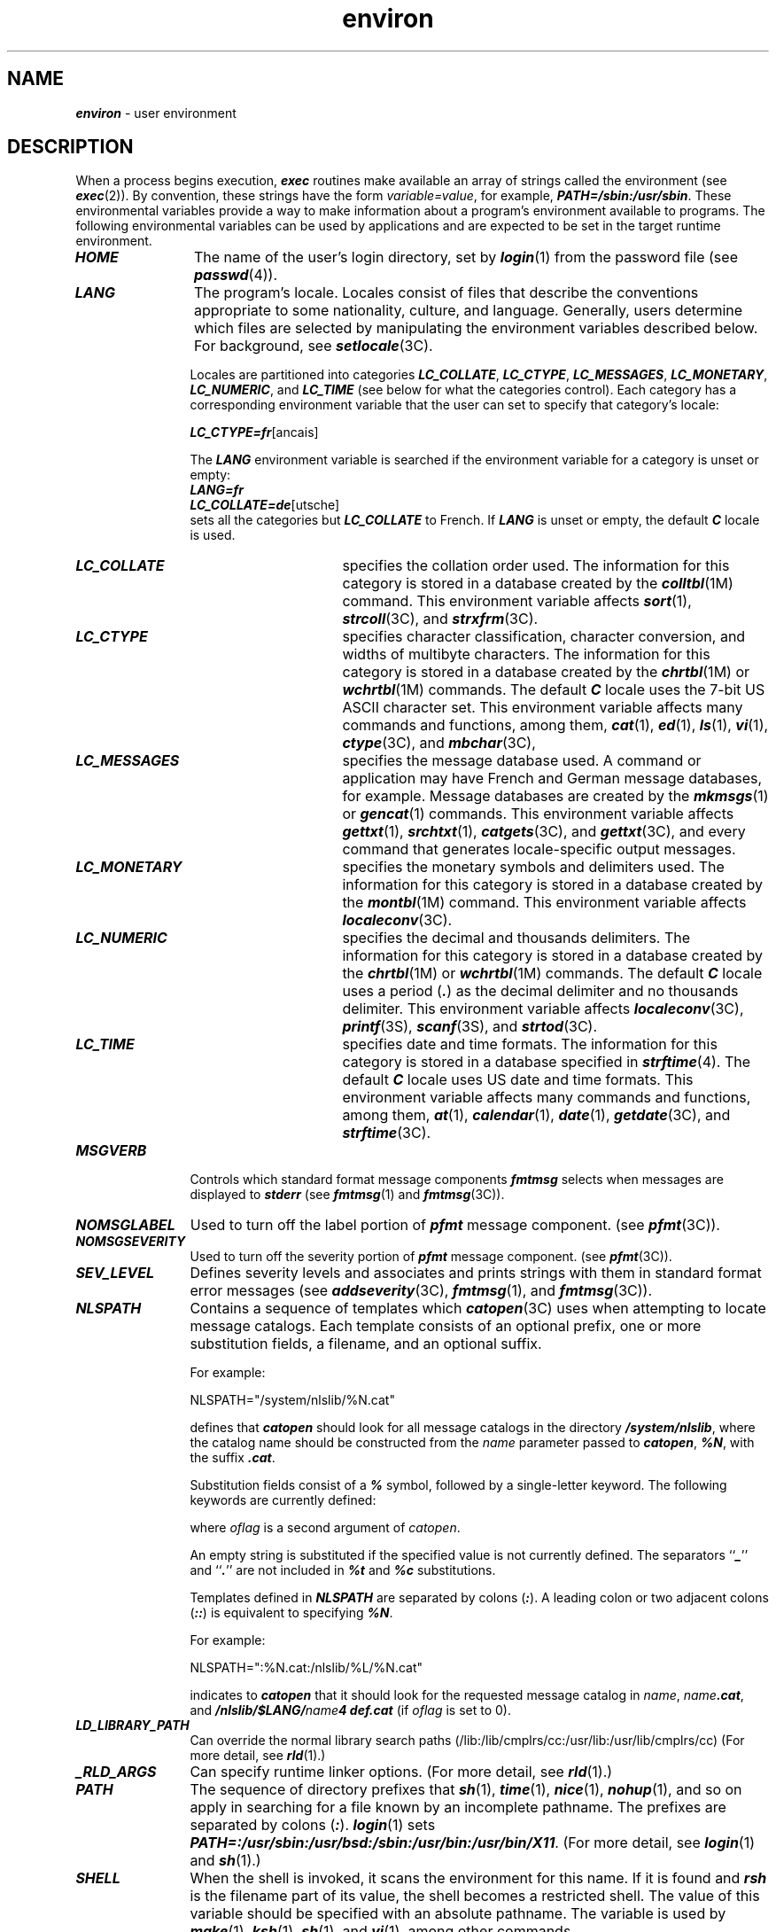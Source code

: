 '\"! tbl | mmdoc
'\"macro stdmacro
.if n .pH g5.environ @(#)environ	41.9 of 5/26/91
.\" Copyright 1991 UNIX System Laboratories, Inc.
.\" Copyright 1989, 1990 AT&T
.nr X
.if \nX=0 .ds x} environ 5 "" "\&"
.if \nX=1 .ds x} environ 5 ""
.if \nX=2 .ds x} environ 5 "" "\&"
.if \nX=3 .ds x} environ "" "" "\&"
.TH \*(x}
.SH NAME
\f4environ\f1 \- user environment
.SH DESCRIPTION
When a process begins execution,
\f4exec\fP
routines make available an array of strings called the
environment (see \f4exec\f1(2)).
By convention, these strings have the form \f2variable=value\f1,
for example, \f4PATH=/sbin:/usr/sbin\f1.
These environmental variables provide a way to make
information about a program's environment available to programs.
The following environmental variables can be used by
applications and are expected to be set in the target runtime environment.
.PP
.TP 12
\f4HOME\f1
The name of the user's login directory, set by
\f4login\fP(1)
from the password file
(see
\f4passwd\fP(4)).
.TP
\f4LANG\f1
The program's locale.
Locales consist of files that describe the conventions
appropriate to some nationality, culture, and language.
Generally, users determine which files are selected by manipulating
the environment variables described below.
For background, see \f4setlocale\f1(3C).
.IP
Locales are partitioned into categories \f4LC_COLLATE\f1,
\f4LC_CTYPE\f1, \f4LC_MESSAGES\f1, \f4LC_MONETARY\f1, \f4LC_NUMERIC\f1,
and \f4LC_TIME\f1 (see below for what the categories control).
Each category has a corresponding environment variable that
the user can set to specify that category's locale:
.IP
\f4LC_CTYPE=fr\f1[anc\*,ais]
.IP
The \f4LANG\f1 environment variable is searched if the environment
variable for a category is unset or empty:
.nf
.sp .25
\f4LANG=fr
LC_COLLATE=de\f1[utsche]
.sp .25
.fi
sets all the categories but \f4LC_COLLATE\f1 to French.
If \f4LANG\f1 is unset or empty, the default \f4C\f1 locale is used.
.IP
.RS
.TP 15
\f4LC_COLLATE\f1
specifies the collation order used.
The information for this category is stored in a database
created by the
\f4colltbl\fP(1M)
command.
This environment variable affects
\f4sort\f1(1),
\f4strcoll\fP(3C),
and
\f4strxfrm\fP(3C).
.TP
\f4LC_CTYPE\f1
specifies character classification, character conversion,
and widths of multibyte characters.
The information for this category is stored
in a database created by the
\f4chrtbl\fP(1M)
or \f4wchrtbl\fP(1M)
commands.
The default
\f4C\f1
locale uses the 7-bit
US ASCII
character set.
This environment variable affects
many commands and functions, among them,
\f4cat\fP(1),
\f4ed\fP(1),
\f4ls\fP(1),
\f4vi\fP(1),
\f4ctype\fP(3C),
and
\f4mbchar\fP(3C),
.TP
\f4LC_MESSAGES\f1
specifies the message database used.
A command or application may have French and German
message databases, for example.
Message databases are created by the
\f4mkmsgs\fP(1) or \f4gencat\f1(1) commands.
This environment variable affects
\f4gettxt\fP(1), \f4srchtxt\f1(1), \f4catgets\f1(3C), and \f4gettxt\fP(3C),
and every command that generates locale-specific output messages.
.TP
\f4LC_MONETARY\f1
specifies the monetary symbols and delimiters used.
The information for this category is stored in a database created
by the \f4montbl\fP(1M) command.
This environment variable affects
\f4localeconv\fP(3C).
.TP
\f4LC_NUMERIC\f1
specifies the decimal and thousands delimiters.
The information for this category is stored in a database
created by the
\f4chrtbl\fP(1M)
or \f4wchrtbl\fP(1M)
commands.
The default
\f4C\f1
locale uses a period (\f4.\fP) as the
decimal delimiter and no thousands delimiter.
This environment variable affects
\f4localeconv\fP(3C),
\f4printf\fP(3S),
\f4scanf\f1(3S),
and
\f4strtod\fP(3C).
.TP
\f4LC_TIME\f1
specifies date and time formats.
The information for this category is stored in a database
specified in
\f4strftime\fP(4).
The default
\f4C\f1
locale uses US date and time formats.
This environment variable affects
many commands and functions, among them,
\f4at\fP(1),
\f4calendar\fP(1),
\f4date\f1(1),
\f4getdate\f1(3C),
and
\f4strftime\fP(3C).
.RE
.TP
\f4MSGVERB\f1
Controls which standard format message components
\f4fmtmsg\f1 selects when messages are displayed to
\f4stderr\f1 (see \f4fmtmsg\fP(1) and \f4fmtmsg\f1(3C)).
.TP
\f4NOMSGLABEL\f1
Used to turn off the label portion of \f4pfmt\f1 message
component.
(see \f4pfmt\f1(3C)).
.TP
\f4NOMSGSEVERITY\f1
Used to turn off the severity portion of \f4pfmt\f1 message
component.
(see \f4pfmt\f1(3C)).
.TP
\f4SEV_LEVEL\f1
Defines severity levels and associates and prints strings
with them in standard format error messages
(see \f4addseverity\fP(3C), \f4fmtmsg\fP(1), and \f4fmtmsg\f1(3C)).
.\".TP 12
.\"\f4NETPATH\f1
.\"A colon-separated list of network identifiers.
.\"A network identifier is a character string used by the
.\"Network Selection
.\"component of the system to provide application-specific default
.\"network search paths.
.\"A network identifier must consist of non-NULL
.\"characters and must have a length of at least 1.
.\"No maximum length is specified.
.\"Network identifiers are normally chosen
.\"by the system administrator.
.\"A network identifier is also the first field in
.\"any
.\"\f4/etc/netconfig\f1
.\"file entry.
.\"\f4NETPATH\f1
.\"thus provides a link into the
.\"\f4/etc/netconfig\f1
.\"file and the information about a network contained in that network's entry.
.\"\f4/etc/netconfig\f1
.\"is maintained by the system administrator.
.\"The library routines described in
.\"\f4getnetpath\fP(3N)
.\"access the
.\"\f4NETPATH\f1
.\"environment variable.
.TP
\f4NLSPATH\fP
Contains a sequence of templates which
\f4catopen\fP(3C)
uses when attempting to locate message catalogs.
Each template consists of
an optional prefix,
one or more substitution fields,
a filename, and an optional suffix.
.IP
For example:
.IP
.ft 4
.ft 1
.nf
NLSPATH="/system/nlslib/%N.cat"
.fi
.IP
.ne 4
defines that
\f4catopen\fP
should look for all message catalogs in the
directory
\f4/system/nlslib\fP,
where the catalog name should be constructed from the
.I name
parameter passed to
\f4catopen\fP,
\f4%N\fP,
with the suffix \f4.cat\fP.
.IP
Substitution fields consist of a
\f4%\fP
symbol, followed by a single-letter keyword.
The following keywords are currently defined:
.IP
.columns 1 8
.TS
center, box;
lfCW l.

%N   The value of the \f2name\fP parameter passed to \f4catopen\fP.

%L   The value of \f4LANG\fP environment variable if \f2oflag\fP is 0. 
     The value of \f4LC_MESSAGES\fP category if \f2oflag\fP is \f4NL_CAT_LOCALE\fP.

%l   The language element from \f4LANG\fP environment variable if \f2oflag\fP is 0. 
     The language element from \f4LC_MESSAGES\fP category if \f2oflag\fP is 
     \f4NL_CAT_LOCALE\fP.

%t   The territory element from \f4LANG\fP environment variable if \f2oflag\fP is 0. 
     The territory element from \f4LC_MESSAGES\fP category if \f2oflag\fP is 
     \f4NL_CAT_LOCALE\fP.

%c   The codeset element from \f4LANG\fP environment variable if \f2oflag\fP is 0. 
     The codeset element from \f4LC_MESSAGES\fP category if \f2oflag\fP is 
     \f4NL_CAT_LOCALE\fP.

%%   A single \f4%\fP character.

.TE
.IP
where \f2oflag\fP is a second argument of \f2catopen\fP.
.IP
An empty string is substituted if the specified value is not
currently defined.
The separators ``\f4_\fP'' and ``\f4.\fP'' are not included in
\f4%t\fP and \f4%c\fP
substitutions.
.IP
Templates defined in
\f4NLSPATH\fP
are separated by colons (\f4:\fP).
A leading colon or two adjacent colons (\f4::\fP) is equivalent to
specifying \f4%N\fP.
.IP
For example:
.IP
.ft 4
.ft 1
.nf
NLSPATH=":%N.cat:/nlslib/%L/%N.cat"
.fi
.IP
indicates to
\f4catopen\f1
that it should look for the requested message catalog in
\f2name\f1,
\f2name\f1\f4.cat\f1,
and
\f4/nlslib/$LANG/\f1\f2name\f1\f44
def.cat\f1 (if \f2oflag\fP is set to 0).
.TP
\f4LD_LIBRARY_PATH\f1
Can override the normal library search paths
(/lib:/lib/cmplrs/cc:/usr/lib:/usr/lib/cmplrs/cc)
(For more detail, see \f4rld\fP(1).)
.TP
\f4_RLD_ARGS\f1
Can specify runtime linker options.
(For more detail, see \f4rld\fP(1).)
.TP
\f4PATH\f1
The sequence of directory prefixes that
\f4sh\fP(1),
\f4time\fP(1),
\f4nice\fP(1),
\f4nohup\fP(1),
and so on
apply in searching for a file known by an incomplete pathname.
The prefixes are separated by colons
(\f4:\f1).
\f4login\fP(1)
sets
\f4PATH=:/usr/sbin:/usr/bsd:/sbin:/usr/bin:/usr/bin/X11\f1.
(For more detail, see \f4login\fP(1) and \f4sh\fP(1).)
.TP
\f4SHELL\fP
When the shell is invoked, it scans the environment
for this name.
If it is found and \f4rsh\fP is
the filename part of its value,
the shell becomes a restricted shell.
The value of this variable should be specified with an absolute pathname.
The variable is used by \f4make\f1(1), \f4ksh\f1(1),
\f4sh\f1(1), and \f4vi\f1(1), among other commands.
.TP
\f4TERM\f1
The kind of terminal for which output is to be prepared.
This information is used by commands, such as
\f4mm\fP(1)
or
\f4vi\fP(1),
which may exploit special capabilities of that terminal.
.TP
\f4TZ\f1
Time zone information.
The contents of the environment variable named \f4TZ\f1 are used by the
functions
\f4ctime\f1(3C),
\f4localtime\f1 (see \f4ctime\fP(3C)),
\f4strftime\f1(3C),
and
\f4mktime\f1(3C)
to override the default timezone.
If the first character of \f4TZ\f1 is a colon (\f4:\f1), the behavior
is implementation-defined, otherwise \f4TZ\f1 has the form:
.IP
\f2std\f1\f4\f1\f2offset\f1\f4[\f1\f2dst\f1\f4[\f1\f2offset\f1\f4],[\f1\f2start\f1\f4[/\f1\f2time\f1\f4],\f1\f2end\f1\f4[/\f1\f2time\f1\f4]]]\f1
.RS 12
.TP
\f2std\fP\ and\ \f2dst\fP
Three or more bytes that are the designation for the standard
(\f2std\f1)
and daylight savings time
(\f2dst\f1)
timezones.
Only
.I std
is required, if
.I dst
is missing, then daylight savings time does not apply in this locale.
Upper- and lowercase letters are allowed.
Any characters
except a leading colon (\f4:\fP), digits, a comma (\f4,\fP),
a minus (\f4\-\fP), or a plus (\f4+\fP) are allowed.
.TP
\f2offset\fP
Indicates the value one must add to the local time to arrive at
Coordinated Universal Time.
The offset has the form:
.IP
\f2hh\f1\f4[:\f1\f2mm\f1\f4[:\f1\f2ss\f1\f4]]\f1
.IP
.IP
The minutes
.RI ( mm )
and seconds
.RI ( ss )
are optional.
The hour
.RI ( hh )
is required and may be a single digit.
The
.I offset
following
.I std
is required.
If no
.I offset
follows
.I dst ,
daylight savings time is assumed to be one hour ahead of standard time.
One or more digits may be used; the value is always
interpreted as a decimal number.
The hour must be between 0
and 24, and the minutes (and seconds) if present between 0 and
59.
Out of range values may cause unpredictable behavior.
If preceded
by a ``\-'', the timezone is east of the Prime Meridian;
otherwise it is west (which may be indicated by an optional
preceding ``\f2+\fP'' sign).
.TP
\f2start\fP/\f2time\fP,\f2end\fP/\f2time\fP
Indicates when to change to and back from daylight savings time, where
.I start/time
describes when the change from standard time to daylight savings time occurs, and
.I end/time
describes when the change back happens.
Each
.I time
field describes when, in current local time, the change is made.
.IP
The formats of
.I start
and
.I end
are one of the following:
.RS
.TP 0.5i
\f4J\fP\f2n\fP
The Julian day
.I n
(1 \(<=
.I n
\(<= 365).
Leap days are not counted.
That is, in all years, February 28 is
day 59 and March 1 is day 60.
It is impossible to refer to the occasional
February 29.
.TP
\f2n\fP
The zero-based Julian day
(0 \(<=
.I n
\(<= 365).
Leap days are counted,
and it is possible to refer to
February 29.
.TP
\f4M\fP\f2m.n.d\fP
The
.IR d \uth\d
day,
(0 \(<=
.I d
\(<= 6) of week
.I n
of month
.I m
of the year
(1 \(<=
.I n
\(<= 5, 1 \(<=
.I m
\(<= 12), where week 5 means ``the last
.IR d -day
in month
.IR m ''
which may occur in either the fourth or the fifth week).
Week 1 is the first week in which the
.IR d \uth\d
day occurs.
Day zero is Sunday.
.RE
.IP
Implementation-specific defaults are used for
.I start
and
.I end
if these optional fields are not given.
.IP
The
.I time
has the same format as
.I offset
except that no leading sign (``\f2\-\fP'' or ``\f2+\fP'') is allowed.
The default, if
.I time
is not given is 02:00:00.
.IP
For example, the most complete setting for New Jersey in 1986 could be
.IP
\f4
        EST5:00:00EDT4:00:00,116/2:00:00,298/2:00:00\fP
.IP
or simply
.IP
.BR
        \f4EST5EDT\fP
.IP
In the longer version of the New Jersey example of
\f4TZ\^,\f1
\f4EST\fP is the abbreviation for the main time zone, 
\f45:00:00\fP is the difference, in hours, minutes, and seconds 
between GMT and the main time zone, 
\f4EDT\fP is the abbreviation for the alternate time zone, 
\f44:00:00\fP is the difference, in hours, minutes, and seconds 
between GMT and the alternate time zone, 
\f4116\fP
is the number of the day of the year (Julian day) when the
alternate time zone will take effect, 
\f42:00:00\fP is the number of hours, minutes, and seconds 
past midnight when the alternate time zone will take effect, 
\f4298\fP is the number of the day of the year when the alternate time
zone will end, and 2:00:00 is the number of hours, minutes, and seconds
past midnight when the alternate time zone will end.
.IP
Timezone specifications under the IRIX 4 operating system used a ";"
to separate the
.I dst
field from the
.I start
field.  In conformance with the X/Open XPG4 standard, this is no
longer legal, and a "," must be used in place of the ";".
.RE
.PP
Further names may be placed in the environment by
the
\f4export\f1
command and
.IR name = value
arguments in
\f4sh\fP(1),
or by
\f4exec\fP(2).
It is unwise to conflict with
certain shell variables that are frequently exported by
\f4\&.profile\f1
files:
\f4MAIL\f1,
\f4PS1\f1,
\f4PS2\f1,
\f4IFS\f1
(see
\f4profile\fP(4)).
.SH SEE ALSO
cat(1),
chrtbl(1M),
colltbl(1M),
date(1),
ed(1),
fmtmsg(1),
gencat(1),
gettxt(1),
login(1),
ls(1),
mkmsgs(1),
mm(1),
montbl(1M),
nice(1),
nohup(1),
sh(1),
sort(1),
srchtxt(1),
time(1),
vi(1),
wchrtbl(1M),
exec(2),
addseverity(3C),
catgets(3C),
catopen(3C),
ctime(3C),
ctype(3C),
fmtmsg(3C),
getdate(3C),
getnetpath(3N),
gettxt(3C),
localeconv(3C),
mbchar(3C),
mktime(3C),
printf(3S),
scanf(3S),
setlocale(3C),
strcoll(3C),
strftime(3C),
strtod(3C),
strxfrm(3C),
netconfig(4),
passwd(4),
profile(4),
strftime(4),
strftime(4),
timezone(4)
.\"	@(#)environ.5	6.5 of 4/30/97
